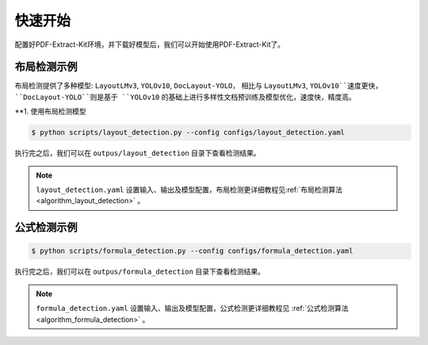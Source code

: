 ==================================
快速开始
==================================

配置好PDF-Extract-Kit环境，并下载好模型后，我们可以开始使用PDF-Extract-Kit了。



布局检测示例
==============

布局检测提供了多种模型: ``LayoutLMv3``, ``YOLOv10``,  ``DocLayout-YOLO``， 相比与 ``LayoutLMv3``, ``YOLOv10``速度更快， ``DocLayout-YOLO``则是基于 ``YOLOv10`` 的基础上进行多样性文档预训练及模型优化，速度快，精度高。

**1. 使用布局检测模型

.. code-block:: console

    $ python scripts/layout_detection.py --config configs/layout_detection.yaml

执行完之后，我们可以在 ``outpus/layout_detection`` 目录下查看检测结果。

.. note::   

    ``layout_detection.yaml`` 设置输入、输出及模型配置，布局检测更详细教程见\ :ref:`布局检测算法 <algorithm_layout_detection>` \ 。


公式检测示例
==============


.. code-block:: console

    $ python scripts/formula_detection.py --config configs/formula_detection.yaml

执行完之后，我们可以在 ``outpus/formula_detection`` 目录下查看检测结果。

.. note::   

    ``formula_detection.yaml`` 设置输入、输出及模型配置，公式检测更详细教程见 \ :ref:`公式检测算法 <algorithm_formula_detection>` \ 。
